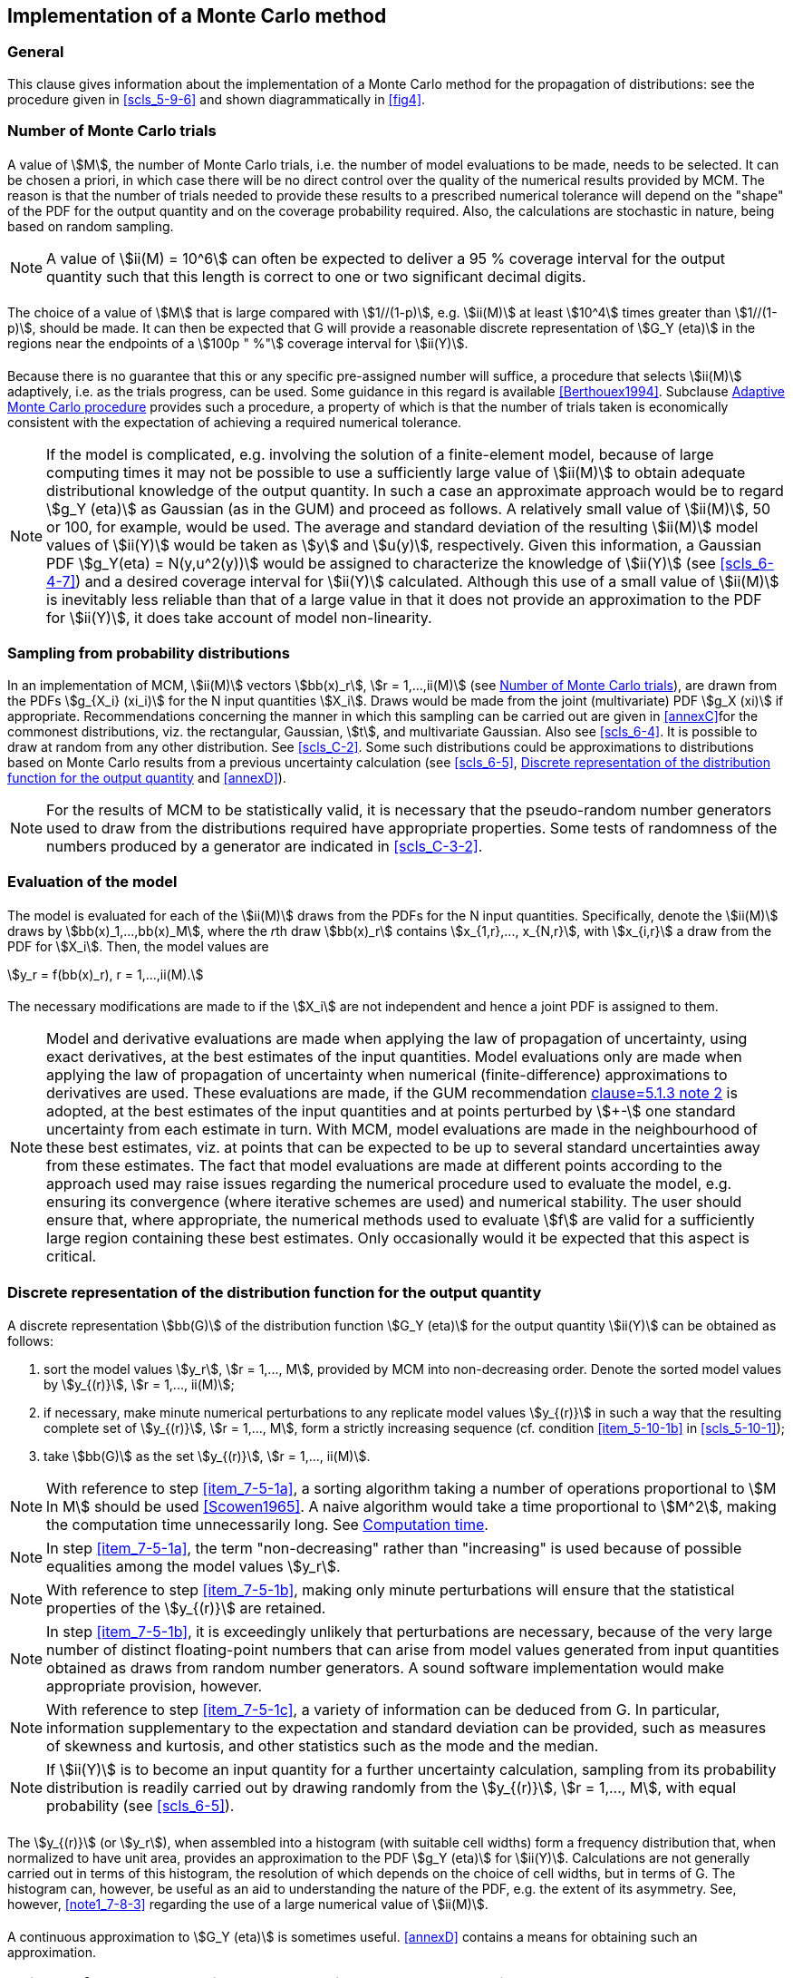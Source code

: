 
[[cls_7]]
== Implementation of a Monte Carlo method

[[scls_7-1]]
=== General

This clause gives information about the implementation of a Monte Carlo method for the propagation of distributions: see the procedure given in <<scls_5-9-6>> and shown diagrammatically in <<fig4>>.


[[scls_7-2]]
=== Number of Monte Carlo trials

==== {blank}

A value of stem:[M], the number of Monte Carlo trials, i.e. the number of model evaluations to be made, needs to be selected. It can be chosen a priori, in which case there will be no direct control over the quality of the numerical results provided by MCM. The reason is that the number of trials needed to provide these results to a prescribed numerical tolerance will depend on the "shape" of the PDF for the output quantity and on the coverage probability required. Also, the calculations are stochastic in nature, being based on random sampling.

NOTE: A value of stem:[ii(M) = 10^6] can often be expected to deliver a 95 % coverage interval for the output quantity such that this length is correct to one or two significant decimal digits.


==== {blank}

The choice of a value of stem:[M] that is large compared with stem:[1//(1-p)], e.g. stem:[ii(M)] at least stem:[10^4] times greater than stem:[1//(1-p)], should be made. It can then be expected that G will provide a reasonable discrete representation of stem:[G_Y (eta)] in the regions near the endpoints of a stem:[100p " %"] coverage interval for stem:[ii(Y)].


==== {blank}

Because there is no guarantee that this or any specific pre-assigned number will suffice, a procedure that selects stem:[ii(M)] adaptively, i.e. as the trials progress, can be used. Some guidance in this regard is available <<Berthouex1994>>. Subclause <<scls_7-9>> provides such a procedure, a property of which is that the number of trials taken is economically consistent with the expectation of achieving a required numerical tolerance.

NOTE: If the model is complicated, e.g. involving the solution of a finite-element model, because of large computing times it may not be possible to use a sufficiently large value of stem:[ii(M)] to obtain adequate distributional knowledge of the output quantity. In such a case an approximate approach would be to regard stem:[g_Y (eta)] as Gaussian (as in the GUM) and proceed as follows. A relatively small value of stem:[ii(M)], 50 or 100, for example, would be used. The average and standard deviation of the resulting stem:[ii(M)] model values of stem:[ii(Y)] would be taken as stem:[y] and stem:[u(y)], respectively. Given this information, a Gaussian PDF stem:[g_Y(eta) = N(y,u^2(y))] would be assigned to characterize the knowledge of stem:[ii(Y)] (see <<scls_6-4-7>>) and a desired coverage interval for stem:[ii(Y)] calculated. Although this use of a small value of stem:[ii(M)] is inevitably less reliable than that of a large value in that it does not provide an approximation to the PDF for stem:[ii(Y)], it does take account of model non-linearity.


[[scls_7-3]]
=== Sampling from probability distributions

In an implementation of MCM, stem:[ii(M)] vectors stem:[bb(x)_r], stem:[r = 1,...,ii(M)] (see <<scls_7-2>>), are drawn from the PDFs stem:[g_{X_i} (xi_i)] for the N input quantities stem:[X_i]. Draws would be made from the joint (multivariate) PDF stem:[g_X (xi)] if appropriate. Recommendations concerning the manner in which this sampling can be carried out are given in <<annexC>>for the commonest distributions, viz. the rectangular, Gaussian, stem:[t], and multivariate Gaussian. Also see <<scls_6-4>>. It is possible to draw at random from any other distribution. See <<scls_C-2>>. Some such distributions could be approximations to distributions based on Monte Carlo results from a previous uncertainty calculation (see <<scls_6-5>>, <<scls_7-5>> and <<annexD>>).

NOTE: For the results of MCM to be statistically valid, it is necessary that the pseudo-random number generators used to draw from the distributions required have appropriate properties. Some tests of randomness of the numbers produced by a generator are indicated in <<scls_C-3-2>>.


[[scls_7-4]]
=== Evaluation of the model

[[scls_7-4-1]]
==== {blank}

The model is evaluated for each of the stem:[ii(M)] draws from the PDFs for the N input quantities. Specifically, denote the stem:[ii(M)] draws by stem:[bb(x)_1,...,bb(x)_M], where the __r__th draw stem:[bb(x)_r] contains stem:[x_{1,r},..., x_{N,r}], with stem:[x_{i,r}] a draw from the PDF for stem:[X_i]. Then, the model values are

[stem%unnumbered]
++++
y_r = f(bb(x)_r), r = 1,...,ii(M).
++++


==== {blank}

The necessary modifications are made to <<scls_7-4-1>> if the stem:[X_i] are not independent and hence a joint PDF is assigned to them.

NOTE: Model and derivative evaluations are made when applying the law of propagation of uncertainty, using exact derivatives, at the best estimates of the input quantities. Model evaluations only are made when applying the law of propagation of uncertainty when numerical (finite-difference) approximations to derivatives are used. These evaluations are made, if the GUM recommendation <<JCGM-100,clause=5.1.3 note 2>> is adopted, at the best estimates of the input quantities and at points perturbed by stem:[+-] one standard uncertainty from each estimate in turn. With MCM, model evaluations are made in the neighbourhood of these best estimates, viz. at points that can be expected to be up to several standard uncertainties away from these estimates. The fact that model evaluations are made at different points according to the approach used may raise issues regarding the numerical procedure used to evaluate the model, e.g. ensuring its convergence (where iterative schemes are used) and numerical stability. The user should ensure that, where appropriate, the numerical methods used to evaluate stem:[f] are valid for a sufficiently large region containing these best estimates. Only occasionally would it be expected that this aspect is critical.


[[scls_7-5]]
=== Discrete representation of the distribution function for the output quantity

[[scls_7-5-1]]
==== {blank}

A discrete representation stem:[bb(G)] of the distribution function stem:[G_Y (eta)] for the output quantity stem:[ii(Y)] can be obtained as follows:

. [[item_7-5-1a]]sort the model values stem:[y_r], stem:[r = 1,..., M], provided by MCM into non-decreasing order. Denote the sorted model values by stem:[y_{(r)}], stem:[r = 1,..., ii(M)];

. [[item_7-5-1b]]if necessary, make minute numerical perturbations to any replicate model values stem:[y_{(r)}] in such a way that the resulting complete set of stem:[y_{(r)}], stem:[r = 1,..., M], form a strictly increasing sequence (cf. condition <<item_5-10-1b>> in <<scls_5-10-1>>);

. [[item_7-5-1c]]take stem:[bb(G)] as the set stem:[y_{(r)}], stem:[r = 1,..., ii(M)].


NOTE: With reference to step <<item_7-5-1a>>, a sorting algorithm taking a number of operations proportional to stem:[M ln M] should be used <<Scowen1965>>. A naive algorithm would take a time proportional to stem:[M^2], making the computation time unnecessarily long. See <<scls_7-8>>.

NOTE: In step <<item_7-5-1a>>, the term "non-decreasing" rather than "increasing" is used because of possible equalities among the model values stem:[y_r].

NOTE: With reference to step <<item_7-5-1b>>, making only minute perturbations will ensure that the statistical properties of the stem:[y_{(r)}] are retained.

NOTE: In step <<item_7-5-1b>>, it is exceedingly unlikely that perturbations are necessary, because of the very large number of distinct floating-point numbers that can arise from model values generated from input quantities obtained as draws from random number generators. A sound software implementation would make appropriate provision, however.

NOTE: With reference to step <<item_7-5-1c>>, a variety of information can be deduced from G. In particular, information supplementary to the expectation and standard deviation can be provided, such as measures of skewness and kurtosis, and other statistics such as the mode and the median.

NOTE: If stem:[ii(Y)] is to become an input quantity for a further uncertainty calculation, sampling from its probability distribution is readily carried out by drawing randomly from the stem:[y_{(r)}], stem:[r = 1,..., M], with equal probability (see <<scls_6-5>>).


==== {blank}

The stem:[y_{(r)}] (or stem:[y_r]), when assembled into a histogram (with suitable cell widths) form a frequency distribution that, when normalized to have unit area, provides an approximation to the PDF stem:[g_Y (eta)] for stem:[ii(Y)]. Calculations are not generally carried out in terms of this histogram, the resolution of which depends on the choice of cell widths, but in terms of G. The histogram can, however, be useful as an aid to understanding the nature of the PDF, e.g. the extent of its asymmetry. See, however, <<scls_7-8-3>> <<note1_7-8-3>> regarding the use of a large numerical value of stem:[ii(M)].


==== {blank}

A continuous approximation to stem:[G_Y (eta)] is sometimes useful. <<annexD>> contains a means for obtaining such an approximation.


[[scls_7-6]]
=== Estimate of the output quantity and the associated standard uncertainty

The average

[[eq16]]
[stem]
++++
tilde y = 1/{ii(M)} sum_{r=1}^{ii(M)} y_r
++++

and standard deviation stem:[u(tilde y)] determined from

[[eq17]]
[stem]
++++
u^2(tilde y) = 1/{ii(M) - 1} sum_{r=1}^{ii(M)} (y_r - tilde(y))^2
++++

are taken, respectively, as an estimate stem:[y] of stem:[ii(Y)] and the standard uncertainty stem:[u(y)] associated with stem:[y].

[NOTE]
====
<<eq17>> should be used rather than the mathematically equivalent formula

[stem%unnumbered]
++++
u^2(tilde(y)) = {ii(M)}/{ii(M) - 1} (1/{ii(M)} sum_{r=1}^{ii(M)} y_r^2 - tilde(y)^2)
++++

For the many circumstances in metrology in which stem:[u(y)] is much smaller than stem:[|y|] (in which case the stem:[y_r] have a number of leading decimal digits in common) the latter formula suffers numerically from subtractive cancellation (involving a mean square less a squared mean). This effect can be so severe that the resulting numerical value might have too few correct significant decimal digits for the uncertainty evaluation to be valid <<Chan1983>>.
====

NOTE: In some special circumstances, such as when one of the input quantities has been assigned a PDF based on the stem:[t]-distribution with fewer than three degrees of freedom, the expectation and standard deviation of stem:[ii(Y)], as described by the PDF stem:[g_Y (eta)], might not exist. <<eq16>> and <<eq17>> might not then provide meaningful results. A coverage interval for stem:[ii(Y)] (see <<scls_7-7>>) can, however, be formed, since G is meaningful and can be determined.

NOTE: stem:[tilde(y)] will not in general agree with the model evaluated at the best estimates of the input quantities, since, for a non-linear model stem:[f(bb(X))], stem:[E(Y) = E(f(bb(X))) != f(E(bb(X)))] (cf. <<JCGM-100,clause=4.1.4>>). Irrespective of whether stem:[f] is linear or non-linear, in the limit as stem:[M] tends to infinity, stem:[tilde(y)] approaches stem:[E(f(bb(X)))] when stem:[E(f(bb(X)))] exists.


[[scls_7-7]]
=== Coverage interval for the output quantity

==== {blank}

A coverage interval for stem:[ii(Y)] can be determined from the discrete representation stem:[bb(G)] of stem:[G_Y (eta)] in an analogous manner to that in <<scls_5-3-2>> given stem:[G_Y (eta)].


==== {blank}

Let stem:[q = pM], if stem:[pM] is an integer. Otherwise, take stem:[q] to be the integer part of stem:[pM + 1//2]. Then stem:[[y_{"low"},y_{"high"}\]] is a stem:[100p " %"] coverage interval for stem:[ii(Y)], where, for any stem:[r = 1,..., ii(M) - q], stem:[y_{"low"} = y_{(r)}] and stem:[y_{"high"} = y_{(r+q)}]. The probabilistically symmetric stem:[100p " %"] coverage interval is given by taking stem:[r = (M - q)//2], if stem:[(M - q)//2] is an integer, or the integer part of stem:[(M - q + 1)//2], otherwise. The shortest stem:[100p " %"] coverage interval is given by determining stem:[r^∗] such that, for stem:[r = 1,..., ii(M) - q, y_{(r^∗ + q)} - y_{(r^*)} <= y_{(r+q)} - y_{(r)}].

NOTE: Because of the randomness in MCM, some of these stem:[M - q] interval lengths will be shorter than they would be on average, and some longer. So, by choosing the least such length, (the approximation to) the shortest stem:[100p " %"] coverage interval tends to be marginally shorter than that which would have been calculated from stem:[G_Y (eta)], with the consequence that the typical coverage probability is less than stem:[100p " %"]. For large stem:[ii(M)], this coverage probability is negligibly less than stem:[100p " %"].

[example]
stem:[10^5] numbers were drawn from a pseudo-random number generator for the rectangular distribution in the interval stem:[[0,1\]], and the shortest 95 % coverage interval formed as above. This exercise was carried out stem:[1000] times. The average coverage probability was 94.92 % and the standard deviation of the stem:[1000] coverage probabilities 0.06 %.


[[scls_7-8]]
=== Computation time

==== {blank}

The computation time for MCM is dominated by that required for the following three steps:

. make stem:[ii(M)] draws from the PDF for each input quantity stem:[X_i] (or the joint PDF for stem:[bb(X)]);
. make stem:[ii(M)] corresponding evaluations of the model;
. [[item_7-8-1c]]sort the resulting stem:[ii(M)] model values into non-decreasing order.


==== {blank}

The times taken in the three steps are directly proportional to (a) stem:[ii(M)], (b) stem:[ii(M)], and \(c) stem:[ii(M) ln ii(M)] (if an efficient sort algorithm <<Scowen1965>> is used).


[[scls_7-8-3]]
==== {blank}

If the model is simple and the input quantities are independent, the time in step <<item_7-8-1c>> can be expected to dominate, and the overall time taken is typically a few seconds for stem:[ii(M) = 10^6] on a personal computer operating at several GHz. Otherwise, let stem:[T_1] be the time taken to make one draw from the PDFs for the input quantities and stem:[T_2] that to make one evaluation of the model. Then, the overall time can be taken as essentially stem:[M xx (T_1 + T_2)], which, if the model is complicated, is dominated by the term stem:[M T_2].

[[note1_7-8-3]]
NOTE: If the model is simple and stem:[ii(M)] very large, e.g. stem:[10^8] or stem:[10^9], the sorting time may be excessive compared with the time taken to make the stem:[ii(M)] model evaluations. In such a case, calculations can instead be based on an approximation to stem:[g_Y (eta)] derived from a suitable histogram of the stem:[y_r].


[NOTE]
====
An indication of the computation time required for an application of MCM can be obtained as follows. Consider an artificial problem with a model consisting of the sum of five terms:

[stem%unnumbered]
++++
Y = cos X_1 + sin X_2 + tan^{-1} X_3 + exp(X_4) + X_5^(1//3).
++++

Assign a Gaussian PDF to each input quantity stem:[X_i]. Make stem:[M = 10^6] Monte Carlo trials. The relative computation times for (a) generating 5M random Gaussian numbers, (b) forming stem:[ii(M)] model values and \(c) sorting the stem:[ii(M)] model values were respectively 20 %, 20 % and 60 %, with a total computation time of a few seconds on a personal computer operating at several GHz.
====


[[scls_7-9]]
=== Adaptive Monte Carlo procedure

[[scls_7-9-1]]
==== General

A basic implementation of an adaptive Monte Carlo procedure involves carrying out an increasing number of Monte Carlo trials until the various results of interest have stabilized in a statistical sense. A numerical result is deemed to have stabilized if twice the standard deviation associated with it is less than the numerical tolerance (see <<scls_7-9-2>>) associated with the standard uncertainty stem:[u(y)].


[[scls_7-9-2]]
==== Numerical tolerance associated with a numerical value

Let stem:[n_{"dig"}] denote the number of significant decimal digits regarded as meaningful in a numerical value stem:[z]. The numerical tolerance stem:[delta] associated with stem:[z] is given as follows:

. express stem:[z] in the form stem:[c xx 10^{cc(l)}], where stem:[c] is an stem:[n_{"dig"}] decimal digit integer and stem:[cc(l)] an integer;
. take
+
--
[[eq18]]
[stem]
++++
delta = 1/2  10^{cc(l)}.
++++
--

[[ex1_7-9-2]]
[example]
The estimate of the output quantity for a nominally 100 g measurement standard of mass <<JCGM-100,clause=7.2.2>> is stem:[y = 100.02147" "rm(g)]. The standard uncertainty stem:[u(y) = 0.00035" "rm(g)], both significant digits being regarded as meaningful. Thus, stem:[n_{"dig"} = 2] and stem:[u(y)] can be expressed as stem:[35 xx 10^{-5}" " rm(g)], and so stem:[c = 35] and stem:[cc(l) = -5]. Take stem:[delta = 1/2 xx 10^{-5}] stem:[g = 0.000005 " "rm(g)].

[example]
As <<ex1_7-9-2>> except that only one significant decimal digit in stem:[u(y)] is regarded as meaningful. Thus, stem:[n_{"dig"} = 1] and stem:[u(y) = 0.0004" "rm(g) = 4 xx 10^{-4}" "rm(g)], giving stem:[c = 4] and stem:[cc(l) = -4]. Hence, stem:[delta = 1/2 xx 10^{-4}] stem:[g = 0.00005" "rm(g)].

[example]
In a temperature measurement, stem:[u(y) = 2 K]. Then, stem:[n_{"dig"} = 1] and stem:[u(y) = 2 x 10^0 K], giving stem:[c = 2] and stem:[cc(l) = 0]. Thus, stem:[delta = 1/2 xx 10^0] stem:[K = 0.5 K].


==== Objective of adaptive procedure

The objective of the adaptive procedure given in <<scls_7-9-4>> is to provide

. an estimate stem:[y] of stem:[ii(Y)],
. an associated standard uncertainty stem:[u(y)], and
. the endpoints stem:[y_{"low"}] and stem:[y_{"high"}] of a coverage interval for stem:[ii(Y)] corresponding to a stipulated coverage probability such that each of these four values can be expected to meet the numerical tolerance required.

NOTE: By its stochastic nature, the procedure cannot be guaranteed to provide such an interval.

NOTE: stem:[y] and stem:[u(y)] generally "converge" considerably faster than stem:[y_{"low"}] and stem:[y_{"high"}] with respect to the number of Monte Carlo trials.

NOTE: Generally, the larger is the coverage probability, the larger is the number of Monte Carlo trials required to deter-mine stem:[y_{"low"}] and stem:[y_{"high"}] for a given numerical tolerance.


[[scls_7-9-4]]
==== Adaptive procedure

A practical approach, involving carrying out a sequence of applications of MCM, is as follows:

. [[item_7-9-4a]]set stem:[n_{"dig"}] to an appropriate small positive integer (see <<scls_7-9-2>>);
. [[item_7-9-4b]]set
+
--
[stem%unnumbered]
++++
M = max(J, 10^4),
++++

where stem:[J] is the smallest integer greater than or equal to stem:[100//(1 - p)];
--

. set stem:[h = 1], denoting the first application of MCM in the sequence;
. [[item_7-9-4d]]carry out stem:[ii(M)] Monte Carlo trials, as in <<scls_7-3>> and <<scls_7-4>>;
. use the stem:[ii(M)] model values stem:[y_1,..., y_M] so obtained to calculate, as in <<scls_7-5>> to <<scls_7-7>>, y^(h)^, u(y^(h)^), y_{"low"}^(h)^ and y_{"high"}^(h)^ as an estimate of stem:[ii(Y)], the associated standard uncertainty, and the left- and right-hand endpoints of a stem:[100p " %"] coverage interval, respectively, i.e. for the __h__th member of the sequence;
. if stem:[h = 1], increase stem:[h] by one and return to step <<item_7-9-4d>>;
. [[item_7-9-4g]]calculate the standard deviation stem:[s_y] associated with the average of the estimates stem:[y^{(1)},..., y^{(h)}] of stem:[ii(Y)], given by
+
--
[stem%unnumbered]
++++
s_y^2 = 1 / {h(h - 1)} sum_{r=1}^{h} (y^{(r)} - y)^2,
++++

where

[stem%unnumbered]
++++
y = 1/h sum_{r=1}^{h} y^{(r)};
++++
--

. [[item_7-9-4h]]calculate the counterpart of this statistic for stem:[u(y)], stem:[y_{"low"}] and stem:[y_{"high"}];
. use all stem:[h xx ii(M)] model values available so far to form stem:[u(y)];
. calculate the numerical tolerance stem:[delta] associated with stem:[u(y)] as in <<scls_7-9-2>>;
. [[item_7-9-4k]]if any of stem:[2s_y], stem:[2s_{u(y)}], stem:[2s_{y_{"low"}}] and stem:[2s_{y_{"high"}}] exceeds stem:[delta], increase stem:[h] by one and return to step d);
. regard the overall computation as having stabilized, and use all stem:[h xx ii(M)] model values obtained to calculate stem:[y], stem:[u(y)] and a stem:[100p " %"] coverage interval, as in <<scls_7-5>> to <<scls_7-7>>.


NOTE: Normally stem:[n_{"dig"}] in step <<item_7-9-4a>> would be chosen to be 1 or 2.

NOTE: The choice of stem:[ii(M)] in step <<<item_7-9-4b>>> is arbitrary, but has been found suitable in practice.

NOTE: In step <<item_7-9-4g>>, stem:[y] can be regarded as a realization of a random variable with standard deviation stem:[s_y].

NOTE: The standard deviations formed in steps <<item_7-9-4g>> and <<item_7-9-4h>> tend to reduce in a manner proportional to stem:[h^{-1//2}] (cf. <<scls_5-9-6>> <<note2_5-9-6>>).


NOTE: In situations where a coverage interval is not required, the test for stabilization of the computation in step <<item_7-9-4k>> can be based instead on stem:[2s_y] and stem:[2s_{u(y)}] only.


NOTE: The factor 2 used in step <<item_7-9-4k>> is based on regarding the averages as realizations of Gaussian variables, and corresponds to a coverage probability of approximately 95 %.

[NOTE]
====
An alternative, non-adaptive approach for a 95 % probabilistically symmetric coverage interval, which can be obtained using the statistics of the binomial distribution <<David1981>>, is as follows. Select stem:[M = 10^5] or stem:[M = 10^6]. Form the interval stem:[[y_{(r)}, y_{(s)}\]], where, for stem:[M = 10^5], stem:[r = 2420] and stem:[s = 97581], or, for stem:[M = 10^6], stem:[r = 24747] and stem:[s = 975254]. This interval is a 95 % statistical coverage interval at the level of confidence 0.99 <<JCGM-100,clause=C.2.30>> <<Willink2004>>, i.e. the coverage probability will be no less than 95 % in at least 99 % of uses of MCM. The average coverage probability of such an interval will be stem:[(s - r)//(M + 1)], which is greater than 95 % by an amount that becomes smaller as stem:[ii(M)] is increased, viz. 95.16 % for stem:[M = 10^5] and 95.05 % for stem:[M = 10^6]. (There are other possibilities for stem:[r] and stem:[s]; they do not have to sum to stem:[M + 1]. A sufficient condition <<David1981,clause=2.6>> is that stem:[s - r] satisfies

[stem%unnumbered]
++++
sum_{j=s-r}^{ii(M)} C_j p^j (1 - p)^{ii(M)-j} < 1 - 0.99,
++++

where

[stem%unnumbered]
++++
""^{ii(M)} C_j = {ii(M)!} / {j! (M - j)!},
++++

the best result being when this inequality is just satisfied.) These results can be extended to other coverage probabilities (and other choices of stem:[ii(M)]).
====
